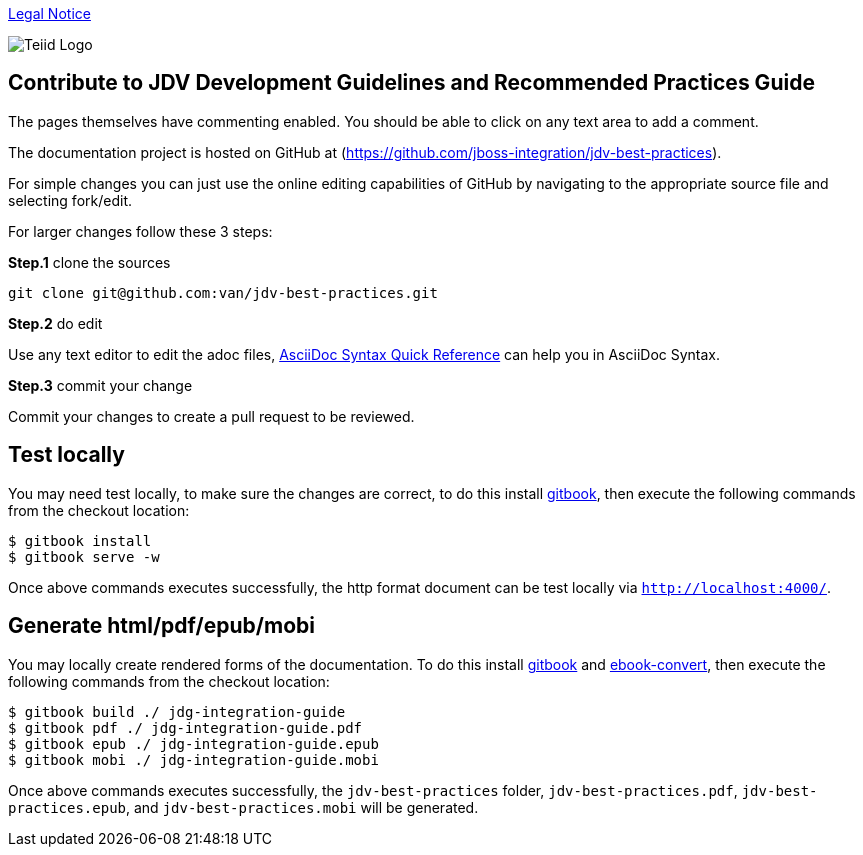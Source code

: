 
link:./Legal_Notice.adoc[Legal Notice]

image::cover_small.jpg[Teiid Logo]

== Contribute to JDV Development Guidelines and Recommended Practices Guide

The pages themselves have commenting enabled.  You should be able to click on any text area to add a comment.

The documentation project is hosted on GitHub at (https://github.com/jboss-integration/jdv-best-practices).

For simple changes you can just use the online editing capabilities of GitHub by navigating to the appropriate source file and selecting fork/edit.

For larger changes follow these 3 steps:

*Step.1* clone the sources

----
git clone git@github.com:van/jdv-best-practices.git
---- 

*Step.2* do edit

Use any text editor to edit the adoc files, http://asciidoctor.org/docs/asciidoc-syntax-quick-reference/[AsciiDoc Syntax Quick Reference] can help you in AsciiDoc Syntax.

*Step.3* commit your change

Commit your changes to create a pull request to be reviewed.

== Test locally

You may need test locally, to make sure the changes are correct, to do this install https://github.com/GitbookIO/gitbook[gitbook], then execute the following commands from the checkout location:

----
$ gitbook install
$ gitbook serve -w
----

Once above commands executes successfully, the http format document can be test locally via `http://localhost:4000/`.

== Generate html/pdf/epub/mobi 

You may locally create rendered forms of the documentation. To do this install https://github.com/GitbookIO/gitbook[gitbook] and https://help.gitbook.com/build/ebookconvert.html[ebook-convert], then execute the following commands from the checkout location:

----
$ gitbook build ./ jdg-integration-guide
$ gitbook pdf ./ jdg-integration-guide.pdf
$ gitbook epub ./ jdg-integration-guide.epub
$ gitbook mobi ./ jdg-integration-guide.mobi
----

Once above commands executes successfully, the `jdv-best-practices` folder, `jdv-best-practices.pdf`, `jdv-best-practices.epub`, and `jdv-best-practices.mobi` will be generated.
